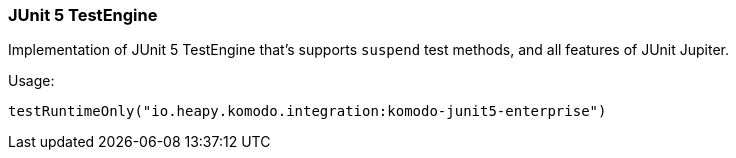 === JUnit 5 TestEngine

Implementation of JUnit 5 TestEngine that's supports `suspend` test methods, and all features of JUnit Jupiter.

Usage:

[source,kotlin]
----
testRuntimeOnly("io.heapy.komodo.integration:komodo-junit5-enterprise")
----
